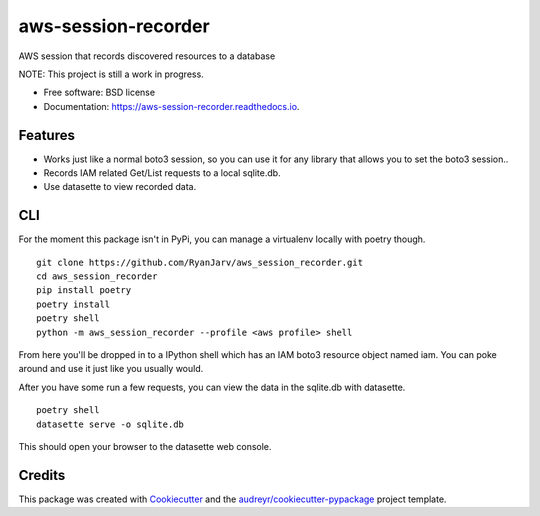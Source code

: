 ====================
aws-session-recorder
====================


.. image:: https://img.shields.io/pypi/v/aws_session_recorder.svg
        :target: https://pypi.python.org/pypi/aws_session_recorder

.. image:: https://github.com/RyanJarv/aws_session_recorder/workflows/Python%20package/badge.svg
        :target: https://github.com/RyanJarv/aws_session_recorder/actions

.. image:: https://readthedocs.org/projects/aws-session-recorder/badge/?version=latest
        :target: https://aws-session-recorder.readthedocs.io/en/latest/?badge=latest
        :alt: Documentation Status




AWS session that records discovered resources to a database

NOTE: This project is still a work in progress.


* Free software: BSD license
* Documentation: https://aws-session-recorder.readthedocs.io.


Features
--------

* Works just like a normal boto3 session, so you can use it for any library that allows you to set the boto3 session..
* Records IAM related Get/List requests to a local sqlite.db.
* Use datasette to view recorded data.

CLI
----
For the moment this package isn't in PyPi, you can manage a virtualenv locally with poetry though.
::
    git clone https://github.com/RyanJarv/aws_session_recorder.git
    cd aws_session_recorder
    pip install poetry
    poetry install
    poetry shell
    python -m aws_session_recorder --profile <aws profile> shell

From here you'll be dropped in to a IPython shell which has an IAM boto3 resource object named iam. You can poke around and use it just like you usually would.

After you have some run a few requests, you can view the data in the sqlite.db with datasette.
::
    poetry shell
    datasette serve -o sqlite.db 

This should open your browser to the datasette web console.


Credits
-------

This package was created with Cookiecutter_ and the `audreyr/cookiecutter-pypackage`_ project template.

.. _Cookiecutter: https://github.com/audreyr/cookiecutter
.. _`audreyr/cookiecutter-pypackage`: https://github.com/audreyr/cookiecutter-pypackage
